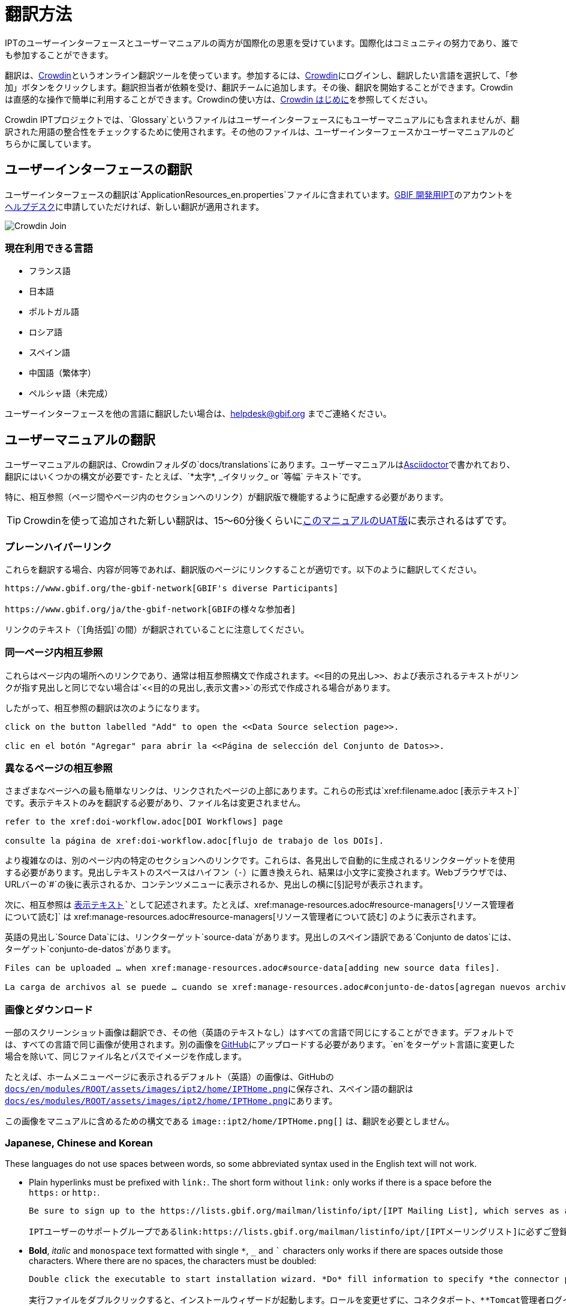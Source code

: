 = 翻訳方法

IPTのユーザーインターフェースとユーザーマニュアルの両方が国際化の恩恵を受けています。国際化はコミュニティの努力であり、誰でも参加することができます。

翻訳は、link:https://crowdin.com/project/gbif-ipt[Crowdin]というオンライン翻訳ツールを使っています。参加するには、link:https://crowdin.com/project/gbif-ipt[Crowdin]にログインし、翻訳したい言語を選択して、「参加」ボタンをクリックします。翻訳担当者が依頼を受け、翻訳チームに追加します。その後、翻訳を開始することができます。Crowdinは直感的な操作で簡単に利用することができます。Crowdinの使い方は、link:https://support.crowdin.com5/crowdin-intro/[Crowdin はじめに]を参照してください。

Crowdin IPTプロジェクトでは、`Glossary`というファイルはユーザーインターフェースにもユーザーマニュアルにも含まれませんが、翻訳された用語の整合性をチェックするために使用されます。その他のファイルは、ユーザーインターフェースかユーザーマニュアルのどちらかに属しています。

== ユーザーインターフェースの翻訳

ユーザーインターフェースの翻訳は`ApplicationResources_en.properties`ファイルに含まれています。link:https://ipt.gbif-uat.org/[GBIF 開発用IPT]のアカウントをmailto:helpdesk@gbif.org[ヘルプデスク]に申請していただければ、新しい翻訳が適用されます。

image::ipt2/v22/Crowdin-Join.png[]

=== 現在利用できる言語

* フランス語
* 日本語
* ポルトガル語
* ロシア語
* スペイン語
* 中国語（繁体字）
* ペルシャ語（未完成）

ユーザーインターフェースを他の言語に翻訳したい場合は、helpdesk@gbif.org までご連絡ください。

== ユーザーマニュアルの翻訳

ユーザーマニュアルの翻訳は、Crowdinフォルダの`docs/translations`にあります。ユーザーマニュアルはlink:https://docs.asciidoctor.org/asciidoc/latest/[Asciidoctor]で書かれており、翻訳にはいくつかの構文が必要です- たとえば、`+++*太字*, _イタリック_ or `等幅` テキスト+++`です。

特に、相互参照（ページ間やページ内のセクションへのリンク）が翻訳版で機能するように配慮する必要があります。

TIP: Crowdinを使って追加された新しい翻訳は、15～60分後くらいにlink:https://ipt.gbif-uat.org/manual/[このマニュアルのUAT版]に表示されるはずです。

=== プレーンハイパーリンク

これらを翻訳する場合、内容が同等であれば、翻訳版のページにリンクすることが適切です。以下のように翻訳してください。

[source, asciidoctor]
----
https://www.gbif.org/the-gbif-network[GBIF's diverse Participants]

https://www.gbif.org/ja/the-gbif-network[GBIFの様々な参加者]
----

リンクのテキスト（`[角括弧]`の間）が翻訳されていることに注意してください。

=== 同一ページ内相互参照

これらはページ内の場所へのリンクであり、通常は相互参照構文で作成されます。`\<<目的の見出し>>`、および表示されるテキストがリンクが指す見出しと同じでない場合は`\<<目的の見出し,表示文書>>`の形式で作成される場合があります。

したがって、相互参照の翻訳は次のようになります。

[source, asciidoctor]
----
click on the button labelled "Add" to open the <<Data Source selection page>>.

clic en el botón "Agregar" para abrir la <<Página de selección del Conjunto de Datos>>.
----

=== 異なるページの相互参照

さまざまなページへの最も簡単なリンクは、リンクされたページの上部にあります。これらの形式は`\xref:filename.adoc [表示テキスト]`です。表示テキストのみを翻訳する必要があり、ファイル名は変更されません。

[source, asciidoc]
----
refer to the xref:doi-workflow.adoc[DOI Workflows] page

consulte la página de xref:doi-workflow.adoc[flujo de trabajo de los DOIs].
----

より複雑なのは、別のページ内の特定のセクションへのリンクです。これらは、各見出しで自動的に生成されるリンクターゲットを使用する必要があります。見出しテキストのスペースはハイフン（`-`）に置き換えられ、結果は小文字に変換されます。Webブラウザでは、URLバーの`#`の後に表示されるか、コンテンツメニューに表示されるか、見出しの横に[§]記号が表示されます。

次に、相互参照は `xref:filename.adoc#link-target[表示テキスト]`として記述されます。たとえば、`\xref:manage-resources.adoc#resource-managers[リソース管理者について読む]` は \xref:manage-resources.adoc#resource-managers[リソース管理者について読む] のように表示されます。

英語の見出し`Source Data`には、リンクターゲット`source-data`があります。見出しのスペイン語訳である`Conjunto de datos`には、ターゲット`conjunto-de-datos`があります。

[source, asciidoc]
----
Files can be uploaded … when xref:manage-resources.adoc#source-data[adding new source data files].

La carga de archivos al se puede … cuando se xref:manage-resources.adoc#conjunto-de-datos[agregan nuevos archivos de conjuntos de datos].
----

=== 画像とダウンロード

一部のスクリーンショット画像は翻訳でき、その他（英語のテキストなし）はすべての言語で同じにすることができます。デフォルトでは、すべての言語で同じ画像が使用されます。別の画像をlink:https://github.com/gbif/ipt[GitHub]にアップロードする必要があります。`en`をターゲット言語に変更した場合を除いて、同じファイル名とパスでイメージを作成します。

たとえば、ホームメニューページに表示されるデフォルト（英語）の画像は、GitHubの link:https://github.com/gbif/ipt/blob/master/docs/en/modules/ROOT/assets/images/ipt2/home/IPTHome.png[`docs/en/modules/ROOT/assets/images/ipt2/home/IPTHome.png`]に保存され、スペイン語の翻訳は https://github.com/gbif/ipt/blob/master/docs/es/modules/ROOT/assets/images/ipt2/home/IPTHome.png[`docs/es/modules/ROOT/assets/images/ipt2/home/IPTHome.png`]にあります。

この画像をマニュアルに含めるための構文である `image::ipt2/home/IPTHome.png[]` は、翻訳を必要としません。

=== Japanese, Chinese and Korean

These languages do not use spaces between words, so some abbreviated syntax used in the English text will not work.

* Plain hyperlinks must be prefixed with `link:`. The short form without `link:` only works if there is a space before the `https:` or `http:`.
+
[source, asciidoc]
----
Be sure to sign up to the https://lists.gbif.org/mailman/listinfo/ipt/[IPT Mailing List], which serves as a support group for IPT users.

IPTユーザーのサポートグループであるlink:https://lists.gbif.org/mailman/listinfo/ipt/[IPTメーリングリスト]に必ずご登録ください。
----

* *Bold*, _italic_ and `monospace` text formatted with single `*`, `_` and `+++`+++` characters only works if there are spaces outside those characters.  Where there are no spaces, the characters must be doubled:
+
[source, asciidoc]
----
Double click the executable to start installation wizard. *Do* fill information to specify *the connector port, Tomcat administrator login credentials* without changing the Roles. If you forget to provide the credential information, you’ll have to edit the `conf/tomcat-users.xml` file from the Tomcat configuration directory, then restart Tomcat to flush the privileges. (Note that when testing this scenario, the default suggested *connector port* settings worked).

実行ファイルをダブルクリックすると、インストールウィザードが起動します。ロールを変更せずに、コネクタポート、**Tomcat管理者ログイン情報**を**入力**します。資格情報を記入し忘れた場合は、Tomcatの設定ディレクトリから``conf/tomcat-users.xml``ファイルを編集し、Tomcatを再起動して、権限をフラッシュする必要があります。(このシナリオをテストしたとき、デフォルトで提案された**コネクタ・ポート**設定が機能したことに注意してください）。
----

=== 言語

* Spanish (complete)
* Japanese (complete)
* 中国語（繫体字）

ユーザーマニュアルを別の言語に翻訳したい場合は、helpdesk@gbif.orgにメールしてください。また、翻訳されていないセクションは英語で表示されるため、マニュアのル全体を翻訳する必要はありません。。
